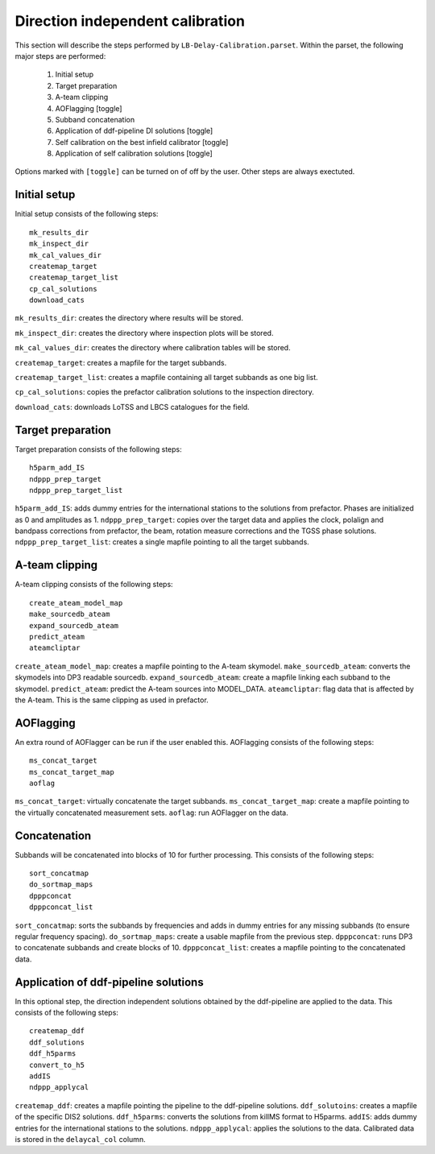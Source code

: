#################################
Direction independent calibration
#################################
This section will describe the steps performed by ``LB-Delay-Calibration.parset``. Within the parset, the following major steps are performed:

   1. Initial setup
   2. Target preparation
   3. A-team clipping
   4. AOFlagging [toggle]
   5. Subband concatenation
   6. Application of ddf-pipeline DI solutions  [toggle]
   7. Self calibration on the best infield calibrator   [toggle]
   8. Application of self calibration solutions [toggle]

Options marked with ``[toggle]`` can be turned on of off by the user. Other steps are always exectuted.

Initial setup
=============
Initial setup consists of the following steps::

   mk_results_dir
   mk_inspect_dir
   mk_cal_values_dir
   createmap_target
   createmap_target_list
   cp_cal_solutions
   download_cats

``mk_results_dir``: creates the directory where results will be stored.

``mk_inspect_dir``: creates the directory where inspection plots will be stored.

``mk_cal_values_dir``: creates the directory where calibration tables will be stored.

``createmap_target``: creates a mapfile for the target subbands.

``createmap_target_list``: creates a mapfile containing all target subbands as one big list.

``cp_cal_solutions``: copies the prefactor calibration solutions to the inspection directory.

``download_cats``: downloads LoTSS and LBCS catalogues for the field.

Target preparation
==================

Target preparation consists of the following steps::

   h5parm_add_IS
   ndppp_prep_target
   ndppp_prep_target_list

``h5parm_add_IS``: adds dummy entries for the international stations to the solutions from prefactor. Phases are initialized as 0 and amplitudes as 1.
``ndppp_prep_target``: copies over the target data and applies the clock, polalign and bandpass corrections from prefactor, the beam, rotation measure corrections and the TGSS phase solutions.
``ndppp_prep_target_list``: creates a single mapfile pointing to all the target subbands.


A-team clipping
===============

A-team clipping consists of the following steps::

   create_ateam_model_map
   make_sourcedb_ateam
   expand_sourcedb_ateam
   predict_ateam
   ateamcliptar

``create_ateam_model_map``: creates a mapfile pointing to the A-team skymodel.
``make_sourcedb_ateam``: converts the skymodels into DP3 readable sourcedb.
``expand_sourcedb_ateam``: create a mapfile linking each subband to the skymodel.
``predict_ateam``: predict the A-team sources into MODEL_DATA.
``ateamcliptar``: flag data that is affected by the A-team. This is the same clipping as used in prefactor.

AOFlagging
==========
An extra round of AOFlagger can be run if the user enabled this. AOFlagging consists of the following steps::

   ms_concat_target
   ms_concat_target_map
   aoflag 

``ms_concat_target``: virtually concatenate the target subbands.
``ms_concat_target_map``: create a mapfile pointing to the virtually concatenated measurement sets.
``aoflag``: run AOFlagger on the data.

Concatenation
=============
Subbands will be concatenated into blocks of 10 for further processing. This consists of the following steps::

   sort_concatmap
   do_sortmap_maps
   dpppconcat
   dpppconcat_list

``sort_concatmap``: sorts the subbands by frequencies and adds in dummy entries for any missing subbands (to ensure regular frequency spacing).
``do_sortmap_maps``: create a usable mapfile from the previous step.
``dpppconcat``: runs DP3 to concatenate subbands and create blocks of 10.
``dpppconcat_list``: creates a mapfile pointing to the concatenated data.

Application of ddf-pipeline solutions
=====================================
In this optional step, the direction independent solutions obtained by the ddf-pipeline are applied to the data. This consists of the following steps::

   createmap_ddf
   ddf_solutions
   ddf_h5parms
   convert_to_h5
   addIS
   ndppp_applycal 

``createmap_ddf``: creates a mapfile pointing the pipeline to the ddf-pipeline solutions.
``ddf_solutoins``: creates a mapfile of the specific DIS2 solutions.
``ddf_h5parms``: converts the solutions from killMS format to H5parms.
``addIS``: adds dummy entries for the international stations to the solutions.
``ndppp_applycal``: applies the solutions to the data. Calibrated data is stored in the ``delaycal_col`` column.
